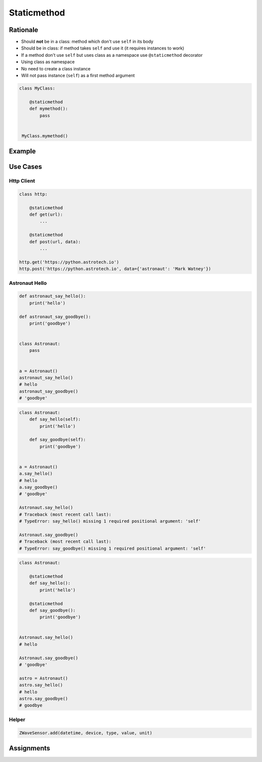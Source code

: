 .. _Protocol Staticmethod:

************
Staticmethod
************


Rationale
=========
* Should **not** be in a class: method which don't use ``self`` in its body
* Should be in class: if method takes ``self`` and use it (it requires instances to work)
* If a method don't use ``self`` but uses class as a namespace use ``@staticmethod`` decorator
* Using class as namespace
* No need to create a class instance
* Will not pass instance (``self``) as a first method argument

.. code-block:: python

    class MyClass:

        @staticmethod
        def mymethod():
            pass


     MyClass.mymethod()


Example
=======
.. code-block:: python
    :caption: Functions on a high level of a module lack namespace

    def echo(name):


    def add(a, b):
        return a + b

    def sub(a, b):
        return a - b


    add(1, 2)
    sub(8, 4)

.. code-block:: python
    :caption: When ``add`` and ``sub`` are in ``Calculator`` class (namespace) they get instance (``self``) as a first argument. Instantiating Calculator is not needed, as of functions do not read or write to instance variables.

    class Calculator:

        def add(self, a, b):
            return a + b

        def sub(self, a, b):
            return a - b


    Calculator.add(10, 20)
    # Traceback (most recent call last):
    # TypeError: add() missing 1 required positional argument: 'b'

    Calculator.sub(8, 4)
    # Traceback (most recent call last):
    # TypeError: add() missing 1 required positional argument: 'b'

    calc = Calculator()
    calc.add(1, 2)
    # 3
    calc.sub(8, 4)
    # 4

.. code-block:: python
    :caption: Class ``Calculator`` is a namespace for functions. ``@staticmethod`` remove instance (``self``) argument to method.

    class Calculator:

        @staticmethod
        def add(a, b):
            return a + b

        @staticmethod
        def sub(a, b):
            return a - b


    Calculator.add(1, 2)
    Calculator.sub(8, 4)


Use Cases
=========

Http Client
-----------
.. code-block:: python

    class http:

        @staticmethod
        def get(url):
            ...

        @staticmethod
        def post(url, data):
            ...

    http.get('https://python.astrotech.io')
    http.post('https://python.astrotech.io', data={'astronaut': 'Mark Watney'})

Astronaut Hello
---------------
.. code-block:: python

    def astronaut_say_hello():
        print('hello')

    def astronaut_say_goodbye():
        print('goodbye')


    class Astronaut:
        pass


    a = Astronaut()
    astronaut_say_hello()
    # hello
    astronaut_say_goodbye()
    # 'goodbye'

.. code-block:: python

    class Astronaut:
        def say_hello(self):
            print('hello')

        def say_goodbye(self):
            print('goodbye')


    a = Astronaut()
    a.say_hello()
    # hello
    a.say_goodbye()
    # 'goodbye'

    Astronaut.say_hello()
    # Traceback (most recent call last):
    # TypeError: say_hello() missing 1 required positional argument: 'self'

    Astronaut.say_goodbye()
    # Traceback (most recent call last):
    # TypeError: say_goodbye() missing 1 required positional argument: 'self'

.. code-block:: python

    class Astronaut:

        @staticmethod
        def say_hello():
            print('hello')

        @staticmethod
        def say_goodbye():
            print('goodbye')


    Astronaut.say_hello()
    # hello

    Astronaut.say_goodbye()
    # 'goodbye'

    astro = Astronaut()
    astro.say_hello()
    # hello
    astro.say_goodbye()
    # goodbye

Helper
------
.. code-block:: python
    :caption: `HabitatOS <https://www.habitatos.space>`_ Z-Wave sensor model

    from datetime import datetime, timezone
    from decimal import Decimal, InvalidOperation
    import logging

    from django.db import models
    from django.utils.translation import ugettext_lazy as _

    from habitat._common.models import HabitatModel
    from habitat._common.models import MissionDateTime
    from habitat.time import MissionTime

    log = logging.getLogger('habitat.sensor')


    def clean_unit(unit: str) -> str:
        try:
            return {
                'C': 'celsius',
                'F': 'fahrenheit',
                'dB': 'decibel',
                'lux': 'lux',
                '%': 'percent',
            }[unit]
        except KeyError:
            return None


    def clean_type(type: str) -> str:
        return type.lower().replace(' ', '-')


    def clean_value(value: str) -> Decimal:
        try:
            return Decimal(value)
        except InvalidOperation:
            return Decimal(0)


    def clean_device(device: str) -> str:
        return device


    def clean_datetime(dt: str) -> datetime:
        try:
            return datetime.strptime(dt, '%Y-%m-%d %H:%M:%S.%f+00:00').replace(tzinfo=timezone.utc)
        except ValueError:
            return datetime.strptime(dt, '%Y-%m-%d %H:%M:%S.%f')


    class ZWaveSensor(HabitatModel, MissionDateTime):
        TYPE_BATTERY_LEVEL = 'battery-level'
        TYPE_POWER_LEVEL = 'powerlevel'
        TYPE_TEMPERATURE = 'temperature'
        TYPE_LUMINANCE = 'luminance'
        TYPE_RELATIVE_HUMIDITY = 'relative-humidity'
        TYPE_ULTRAVIOLET = 'ultraviolet'
        TYPE_BURGLAR = 'burglar'
        TYPE_CHOICES = [
            (TYPE_BATTERY_LEVEL, _('Battery Level')),
            (TYPE_POWER_LEVEL, _('Power Level')),
            (TYPE_TEMPERATURE, _('Temperature')),
            (TYPE_LUMINANCE, _('Luminance')),
            (TYPE_RELATIVE_HUMIDITY, _('Relative Humidity')),
            (TYPE_ULTRAVIOLET, _('Ultraviolet')),
            (TYPE_BURGLAR, _('Burglar'))]

        UNIT_CELSIUS = 'celsius'
        UNIT_KELVIN = 'kelvin'
        UNIT_FAHRENHEIT = 'fahrenheit'
        UNIT_DECIBEL = 'decibel'
        UNIT_LUMINANCE = 'lux'
        UNIT_PERCENT = 'percent'
        UNIT_DIMENSIONLESS = None
        UNIT_CHOICES = [
            (UNIT_DIMENSIONLESS, _('n/a')),
            (UNIT_PERCENT, _('%')),
            (UNIT_LUMINANCE, _('Lux')),
            (UNIT_DECIBEL, _('dB')),
            (UNIT_CELSIUS, _('°C')),
            (UNIT_KELVIN, _('K')),
            (UNIT_FAHRENHEIT, _('°F'))]

        DEVICE_ATRIUM = 'c1344062-2'
        DEVICE_ANALYTIC_LAB = 'c1344062-3'
        DEVICE_OPERATIONS = 'c1344062-4'
        DEVICE_TOILET = 'c1344062-5'
        DEVICE_DORMITORY = 'c1344062-6'
        DEVICE_STORAGE = 'c1344062-7'
        DEVICE_KITCHEN = 'c1344062-8'
        DEVICE_BIOLAB = 'c1344062-9'
        DEVICE_AIRLOCK = None
        DEVICE_CHOICES = [
            (DEVICE_ATRIUM, _('Atrium')),
            (DEVICE_ANALYTIC_LAB, _('Analytic Lab')),
            (DEVICE_OPERATIONS, _('Operations')),
            (DEVICE_TOILET, _('Toilet')),
            (DEVICE_DORMITORY, _('Dormitory')),
            (DEVICE_STORAGE, _('Storage')),
            (DEVICE_KITCHEN, _('Kitchen')),
            (DEVICE_BIOLAB, _('Biolab'))]

        datetime = models.DateTimeField(verbose_name=_('Datetime [UTC]'), db_index=True)
        device = models.CharField(verbose_name=_('Sensor Location'), max_length=30, choices=DEVICE_CHOICES, db_index=True)
        type = models.CharField(verbose_name=_('Type'), max_length=30, choices=TYPE_CHOICES)
        value = models.DecimalField(verbose_name=_('Value'), max_digits=7, decimal_places=2, default=None)
        unit = models.CharField(verbose_name=_('Unit'), max_length=15, choices=UNIT_CHOICES, null=True, blank=True, default=None)

        def __str__(self) -> str:
            return f'[{self.date} {self.time}] (device: {self.device}) {self.type}: {self.value} {self.unit}'

        class Meta:
            verbose_name = _('Data')
            verbose_name_plural = _('Zwave Sensors')

        @staticmethod
        def add(datetime: str, device: str, type: str, value: str, unit: str):
            dt = clean_datetime(datetime)
            time = MissionTime().get_time_dict(from_datetime=dt)

            return ZWaveSensor.objects.update_or_create(
                datetime=dt,
                defaults={
                    'date': time['date'],
                    'time': time['time'],
                    'device': clean_device(device),
                    'type': clean_type(type),
                    'value': clean_value(value),
                    'unit': clean_unit(unit),
                }
            )

.. code-block:: python

    ZWaveSensor.add(datetime, device, type, value, unit)


Assignments
===========
.. todo:: Create assignments
